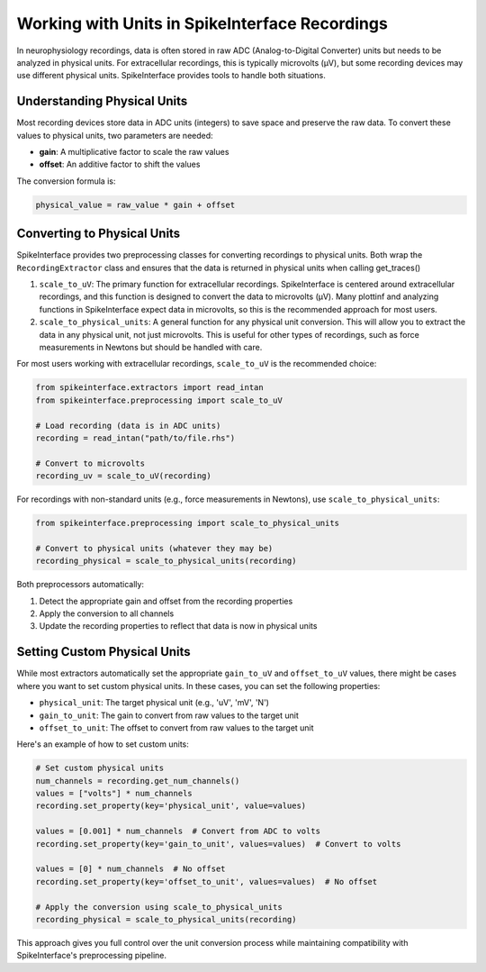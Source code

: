 Working with Units in SpikeInterface Recordings
===============================================

In neurophysiology recordings, data is often stored in raw ADC (Analog-to-Digital Converter) units
but needs to be analyzed in physical units. For extracellular recordings, this is typically microvolts (µV),
but some recording devices may use different physical units. SpikeInterface provides tools to handle both
situations.

Understanding Physical Units
----------------------------

Most recording devices store data in ADC units (integers) to save space and preserve the raw data.
To convert these values to physical units, two parameters are needed:

* **gain**: A multiplicative factor to scale the raw values
* **offset**: An additive factor to shift the values

The conversion formula is:

.. code-block:: text

    physical_value = raw_value * gain + offset


Converting to Physical Units
-------------------------

SpikeInterface provides two preprocessing classes for converting recordings to physical units. Both wrap the
``RecordingExtractor`` class and ensures that the data is returned in physical units when calling get_traces()

1. ``scale_to_uV``: The primary function for extracellular recordings. SpikeInterface is centered around
   extracellular recordings, and this function is designed to convert the data to microvolts (µV). Many plottinf
   and analyzing functions in SpikeInterface expect data in microvolts, so this is the recommended approach for most users.
2. ``scale_to_physical_units``: A general function for any physical unit conversion. This will allow you to extract the data in any
   physical unit, not just microvolts. This is useful for other types of recordings, such as force measurements in Newtons but should be
   handled with care.

For most users working with extracellular recordings, ``scale_to_uV`` is the recommended choice:

.. code-block:: python

    from spikeinterface.extractors import read_intan
    from spikeinterface.preprocessing import scale_to_uV

    # Load recording (data is in ADC units)
    recording = read_intan("path/to/file.rhs")

    # Convert to microvolts
    recording_uv = scale_to_uV(recording)

For recordings with non-standard units (e.g., force measurements in Newtons), use ``scale_to_physical_units``:

.. code-block:: python

    from spikeinterface.preprocessing import scale_to_physical_units

    # Convert to physical units (whatever they may be)
    recording_physical = scale_to_physical_units(recording)

Both preprocessors automatically:

1. Detect the appropriate gain and offset from the recording properties
2. Apply the conversion to all channels
3. Update the recording properties to reflect that data is now in physical units

Setting Custom Physical Units
---------------------------

While most extractors automatically set the appropriate ``gain_to_uV`` and ``offset_to_uV`` values,
there might be cases where you want to set custom physical units. In these cases, you can set
the following properties:

* ``physical_unit``: The target physical unit (e.g., 'uV', 'mV', 'N')
* ``gain_to_unit``: The gain to convert from raw values to the target unit
* ``offset_to_unit``: The offset to convert from raw values to the target unit

Here's an example of how to set custom units:

.. code-block:: python

    # Set custom physical units
    num_channels = recording.get_num_channels()
    values = ["volts"] * num_channels
    recording.set_property(key='physical_unit', value=values)

    values = [0.001] * num_channels  # Convert from ADC to volts
    recording.set_property(key='gain_to_unit', values=values)  # Convert to volts

    values = [0] * num_channels  # No offset
    recording.set_property(key='offset_to_unit', values=values)  # No offset

    # Apply the conversion using scale_to_physical_units
    recording_physical = scale_to_physical_units(recording)

This approach gives you full control over the unit conversion process while maintaining
compatibility with SpikeInterface's preprocessing pipeline.
